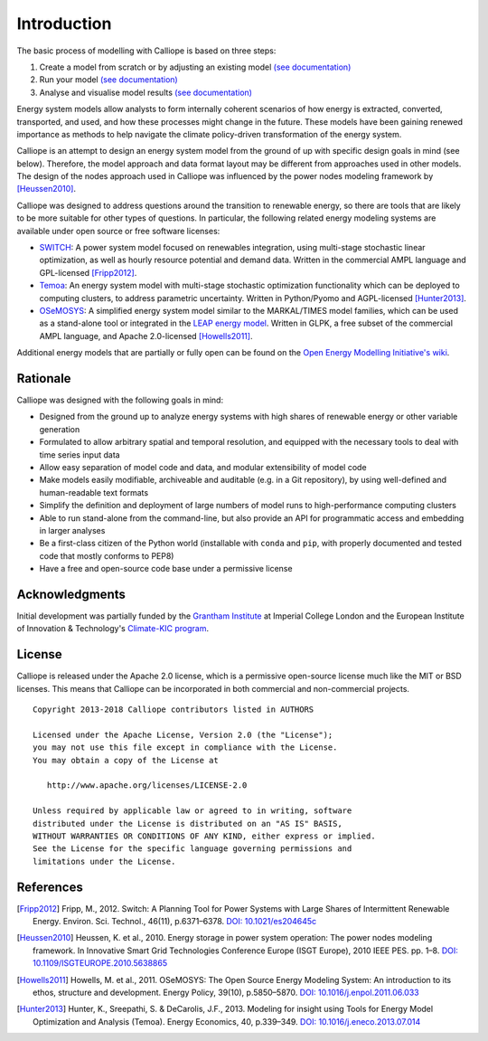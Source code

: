 
============
Introduction
============


The basic process of modelling with Calliope is based on three steps:

1. Create a model from scratch or by adjusting an existing model `(see documentation) <https://calliope.readthedocs.io/en/stable/>`_
2. Run your model `(see documentation) <https://calliope.readthedocs.io/en/stable/>`_
3. Analyse and visualise model results `(see documentation) <https://calliope.readthedocs.io/en/stable/>`_





Energy system models allow analysts to form internally coherent scenarios of how energy is extracted, converted, transported, and used, and how these processes might change in the future. These models have been gaining renewed importance as methods to help navigate the climate policy-driven transformation of the energy system.

Calliope is an attempt to design an energy system model from the ground of up with specific design goals in mind (see below). Therefore, the model approach and data format layout may be different from approaches used in other models. The design of the nodes approach used in Calliope was influenced by the power nodes modeling framework by [Heussen2010]_.

Calliope was designed to address questions around the transition to renewable energy, so there are tools that are likely to be more suitable for other types of questions. In particular, the following related energy modeling systems are available under open source or free software licenses:

* `SWITCH <http://switch-model.org/>`_: A power system model focused on renewables integration, using multi-stage stochastic linear optimization, as well as hourly resource potential and demand data. Written in the commercial AMPL language and GPL-licensed [Fripp2012]_.
* `Temoa <http://temoaproject.org/>`_: An energy system model with multi-stage stochastic optimization functionality which can be deployed to computing clusters, to address parametric uncertainty. Written in Python/Pyomo and AGPL-licensed [Hunter2013]_.
* `OSeMOSYS <http://www.osemosys.org/>`_: A simplified energy system model similar to the MARKAL/TIMES model families, which can be used as a stand-alone tool or integrated in the `LEAP energy model <http://www.energycommunity.org/LEAP/>`_. Written in GLPK, a free subset of the commercial AMPL language, and Apache 2.0-licensed [Howells2011]_.

Additional energy models that are partially or fully open can be found on the `Open Energy Modelling Initiative's wiki <http://wiki.openmod-initiative.org/wiki/Model_fact_sheets>`_.

.. _rationale:

---------
Rationale
---------

Calliope was designed with the following goals in mind:

* Designed from the ground up to analyze energy systems with high shares of renewable energy or other variable generation
* Formulated to allow arbitrary spatial and temporal resolution, and equipped with the necessary tools to deal with time series input data
* Allow easy separation of model code and data, and modular extensibility of model code
* Make models easily modifiable, archiveable and auditable (e.g. in a Git repository), by using well-defined and human-readable text formats
* Simplify the definition and deployment of large numbers of model runs to high-performance computing clusters
* Able to run stand-alone from the command-line, but also provide an API for programmatic access and embedding in larger analyses
* Be a first-class citizen of the Python world (installable with ``conda`` and ``pip``, with properly documented and tested code that mostly conforms to PEP8)
* Have a free and open-source code base under a permissive license

---------------
Acknowledgments
---------------

Initial development was partially funded by the `Grantham Institute <http://www.imperial.ac.uk/grantham>`_ at Imperial College London and the European Institute of Innovation & Technology's `Climate-KIC program <http://www.climate-kic.org>`_.

.. _license:

-------
License
-------

Calliope is released under the Apache 2.0 license, which is a permissive open-source license much like the MIT or BSD licenses. This means that Calliope can be incorporated in both commercial and non-commercial projects.

::

   Copyright 2013-2018 Calliope contributors listed in AUTHORS

   Licensed under the Apache License, Version 2.0 (the "License");
   you may not use this file except in compliance with the License.
   You may obtain a copy of the License at

      http://www.apache.org/licenses/LICENSE-2.0

   Unless required by applicable law or agreed to in writing, software
   distributed under the License is distributed on an "AS IS" BASIS,
   WITHOUT WARRANTIES OR CONDITIONS OF ANY KIND, either express or implied.
   See the License for the specific language governing permissions and
   limitations under the License.

----------
References
----------

.. [Fripp2012] Fripp, M., 2012. Switch: A Planning Tool for Power Systems with Large Shares of Intermittent Renewable Energy. Environ. Sci. Technol., 46(11), p.6371–6378. `DOI: 10.1021/es204645c <http://dx.doi.org/10.1021/es204645c>`_
.. [Heussen2010] Heussen, K. et al., 2010. Energy storage in power system operation: The power nodes modeling framework. In Innovative Smart Grid Technologies Conference Europe (ISGT Europe), 2010 IEEE PES. pp. 1–8. `DOI: 10.1109/ISGTEUROPE.2010.5638865 <http://dx.doi.org/10.1109/ISGTEUROPE.2010.5638865>`_
.. [Howells2011] Howells, M. et al., 2011. OSeMOSYS: The Open Source Energy Modeling System: An introduction to its ethos, structure and development. Energy Policy, 39(10), p.5850–5870. `DOI: 10.1016/j.enpol.2011.06.033 <http://dx.doi.org/10.1016/j.enpol.2011.06.033>`_
.. [Hunter2013] Hunter, K., Sreepathi, S. & DeCarolis, J.F., 2013. Modeling for insight using Tools for Energy Model Optimization and Analysis (Temoa). Energy Economics, 40, p.339–349. `DOI: 10.1016/j.eneco.2013.07.014 <http://dx.doi.org/10.1016/j.eneco.2013.07.014>`_
